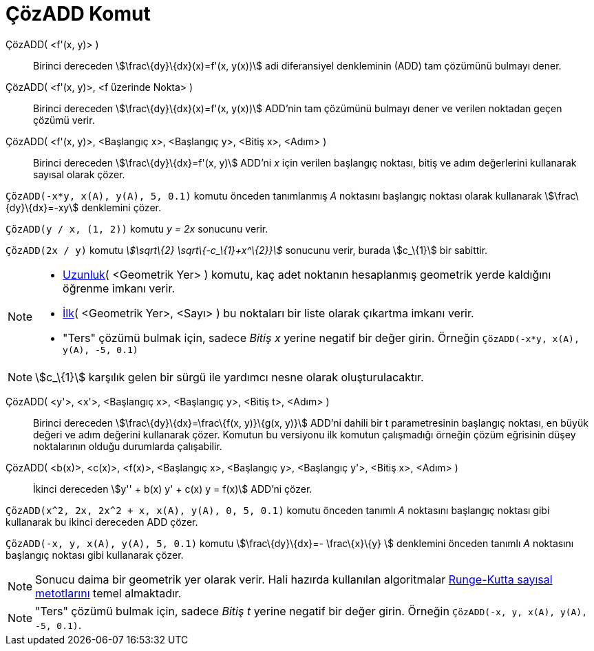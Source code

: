 = ÇözADD Komut
ifdef::env-github[:imagesdir: /tr/modules/ROOT/assets/images]

ÇözADD( <f'(x, y)> )::
  Birinci dereceden stem:[\frac\{dy}\{dx}(x)=f'(x, y(x))] adi diferansiyel denkleminin (ADD) tam çözümünü bulmayı dener.
ÇözADD( <f'(x, y)>, <f üzerinde Nokta> )::
  Birinci dereceden stem:[\frac\{dy}\{dx}(x)=f'(x, y(x))] ADD'nin tam çözümünü bulmayı dener ve verilen noktadan geçen
  çözümü verir.
ÇözADD( <f'(x, y)>, <Başlangıç x>, <Başlangıç y>, <Bitiş x>, <Adım> )::
  Birinci dereceden stem:[\frac\{dy}\{dx}=f'(x, y)] ADD'ni _x_ için verilen başlangıç noktası, bitiş ve adım değerlerini
  kullanarak sayısal olarak çözer.

[EXAMPLE]
====

`++ÇözADD(-x*y, x(A), y(A), 5, 0.1)++` komutu önceden tanımlanmış _A_ noktasını başlangıç noktası olarak kullanarak
stem:[\frac\{dy}\{dx}=-xy] denklemini çözer.

====

[EXAMPLE]
====

`++ÇözADD(y / x, (1, 2))++` komutu _y = 2x_ sonucunu verir.

====

[EXAMPLE]
====

`++ÇözADD(2x / y)++` komutu _stem:[\sqrt\{2} \sqrt\{-c_\{1}+x^\{2}}]_ sonucunu verir, burada stem:[c_\{1}] bir sabittir.

====

[NOTE]
====

* xref:/commands/Uzunluk.adoc[Uzunluk]( <Geometrik Yer> ) komutu, kaç adet noktanın hesaplanmış geometrik yerde
kaldığını öğrenme imkanı verir.
* xref:/commands/İlk.adoc[İlk]( <Geometrik Yer>, <Sayı> ) bu noktaları bir liste olarak çıkartma imkanı verir.
* "Ters" çözümü bulmak için, sadece _Bitiş x_ yerine negatif bir değer girin. Örneğin
`++ÇözADD(-x*y, x(A), y(A), -5, 0.1)++`

====

[NOTE]
====

stem:[c_\{1}] karşılık gelen bir sürgü ile yardımcı nesne olarak oluşturulacaktır.

====

ÇözADD( <y'>, <x'>, <Başlangıç x>, <Başlangıç y>, <Bitiş t>, <Adım> )::
  Birinci dereceden stem:[\frac\{dy}\{dx}=\frac\{f(x, y)}\{g(x, y)}] ADD'ni dahili bir t parametresinin başlangıç
  noktası, en büyük değeri ve adım değerini kullanarak çözer. Komutun bu versiyonu ilk komutun çalışmadığı örneğin çözüm
  eğrisinin düşey noktalarının olduğu durumlarda çalışabilir.
ÇözADD( <b(x)>, <c(x)>, <f(x)>, <Başlangıç x>, <Başlangıç y>, <Başlangıç y'>, <Bitiş x>, <Adım> )::
  İkinci dereceden stem:[y'' + b(x) y' + c(x) y = f(x)] ADD'ni çözer.

[EXAMPLE]
====

`++ÇözADD(x^2, 2x, 2x^2 + x, x(A), y(A), 0, 5, 0.1)++` komutu önceden tanımlı _A_ noktasını başlangıç noktası gibi
kullanarak bu ikinci dereceden ADD çözer.

====

[EXAMPLE]
====

`++ÇözADD(-x, y, x(A), y(A), 5, 0.1)++` komutu stem:[\frac\{dy}\{dx}=- \frac\{x}\{y} ] denklemini önceden tanımlı _A_
noktasını başlangıç noktası gibi kullanarak çözer.

====

[NOTE]
====

Sonucu daima bir geometrik yer olarak verir. Hali hazırda kullanılan algoritmalar
https://en.wikipedia.org/wiki/tr:Runge-Kutta_y%C3%B6ntemleri[Runge-Kutta sayısal metotlarını] temel almaktadır.

====

[NOTE]
====

"Ters" çözümü bulmak için, sadece _Bitiş t_ yerine negatif bir değer girin. Örneğin
`++ÇözADD(-x, y, x(A), y(A), -5, 0.1)++`.

====
